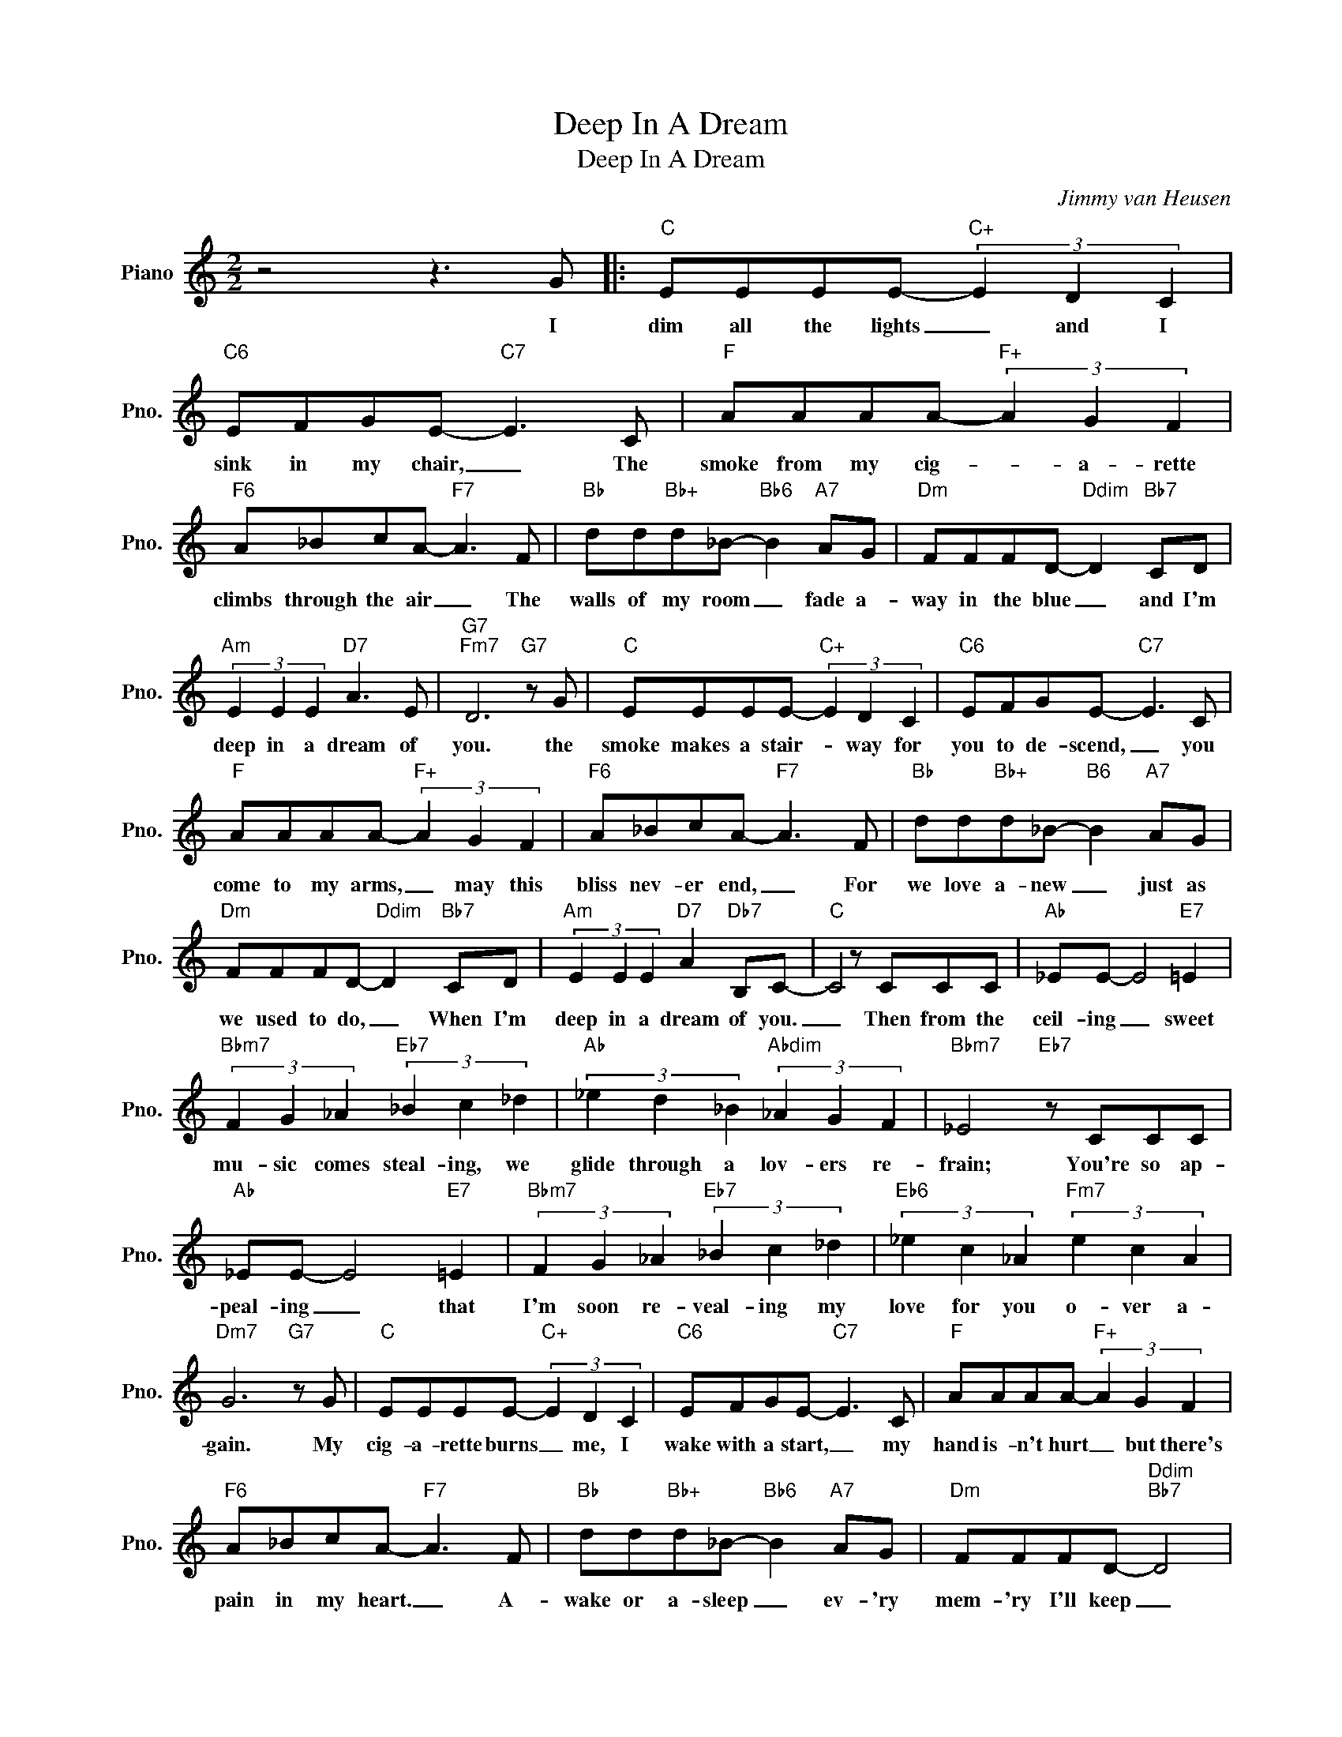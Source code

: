 X:1
T:Deep In A Dream
T:Deep In A Dream
C:Jimmy van Heusen
Z:All Rights Reserved
L:1/8
M:2/2
K:C
V:1 treble nm="Piano" snm="Pno."
%%MIDI program 0
V:1
 z4 z3 G |:"C" EEEE-"C+" (3E2 D2 C2 |"C6" EFGE-"C7" E3 C |"F" AAAA-"F+" (3A2 G2 F2 | %4
w: I|dim all the lights _ and I|sink in my chair, _ The|smoke from my cig- * a- rette|
"F6" A_BcA-"F7" A3 F |"Bb" dd"Bb+"d_B-"Bb6" B2"A7" AG |"Dm" FFFD-"Ddim" D2"Bb7" CD | %7
w: climbs through the air _ The|walls of my room _ fade a-|way in the blue _ and I'm|
"Am" (3E2 E2 E2"D7" A3 E |"G7""Fm7" D6"G7" z G |"C" EEEE-"C+" (3E2 D2 C2 |"C6" EFGE-"C7" E3 C | %11
w: deep in a dream of|you. the|smoke makes a stair- * way for|you to de- scend, _ you|
"F" AAAA-"F+" (3A2 G2 F2 |"F6" A_BcA-"F7" A3 F |"Bb" dd"Bb+"d_B-"B6" B2"A7" AG | %14
w: come to my arms, _ may this|bliss nev- er end, _ For|we love a- new _ just as|
"Dm" FFFD-"Ddim" D2"Bb7" CD |"Am" (3E2 E2 E2"D7" A2"Db7" B,C- |"C" C4 z CCC |"Ab" _EE- E4"E7" =E2 | %18
w: we used to do, _ When I'm|deep in a dream of you.|_ Then from the|ceil- ing _ sweet|
"Bbm7" (3F2 G2 _A2"Eb7" (3_B2 c2 _d2 |"Ab" (3_e2 d2 _B2"Abdim" (3_A2 G2 F2 |"Bbm7" _E4"Eb7" z CCC | %21
w: mu- sic comes steal- ing, we|glide through a lov- ers re-|frain; You're so ap-|
"Ab" _EE- E4"E7" =E2 |"Bbm7" (3F2 G2 _A2"Eb7" (3_B2 c2 _d2 |"Eb6" (3_e2 c2 _A2"Fm7" (3e2 c2 A2 | %24
w: peal- ing _ that|I'm soon re- veal- ing my|love for you o- ver a-|
"Dm7" G6"G7" z G |"C" EEEE-"C+" (3E2 D2 C2 |"C6" EFGE-"C7" E3 C |"F" AAAA-"F+" (3A2 G2 F2 | %28
w: gain. My|cig- a- rette burns _ me, I|wake with a start, _ my|hand is- n't hurt _ but there's|
"F6" A_BcA-"F7" A3 F |"Bb" dd"Bb+"d_B-"Bb6" B2"A7" AG |"Dm" FFFD-"Ddim""Bb7" D4 |1 %31
w: pain in my heart. _ A-|wake or a- sleep _ ev- 'ry|mem- 'ry I'll keep _|
"Am" (3E2 E2 E2"D7" A2"Db7" B,C- |"C" C4"Cdim" z2"G7" z G :|2"Am" (3E2 E2 E2"D7" A2"Db7" Bc- | %34
w: deep in a dream of you.|_ I|deep in a dream of you.|
"C" c6 z2 |] %35
w: _|

